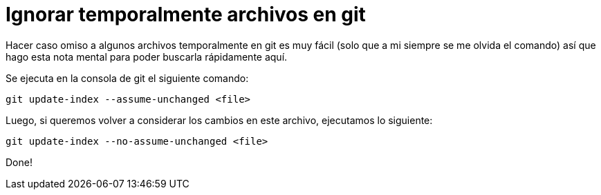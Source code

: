 = Ignorar temporalmente archivos en git
:published_at: 2015-03-19
:hp-tags: Blog, Git, unchanged

Hacer caso omiso a algunos archivos temporalmente en git es muy fácil (solo que a mi siempre se me olvida el comando) así que hago esta nota mental para poder buscarla rápidamente aquí.

Se ejecuta en la consola de git el siguiente comando:

[source, git]
----
git update-index --assume-unchanged <file>
----
Luego, si queremos volver a considerar los cambios en este archivo, ejecutamos lo siguiente:

[source, git]
----
git update-index --no-assume-unchanged <file>
----
Done!